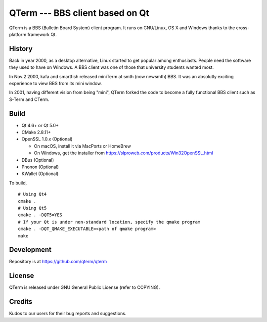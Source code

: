 QTerm --- BBS client based on Qt
============

QTerm is a BBS (Bulletin Board System) client program. It runs on GNU/Linux,
OS X and Windows thanks to the cross-platform framework Qt.


History
-------
Back in year 2000, as a desktop alternative, Linux started to get popular 
among enthusiasts. People need the software they used to have on Windows. 
A BBS client was one of those that university students wanted most.

In Nov.2 2000, kafa and smartfish released miniTerm at smth (now newsmth) BBS.
It was an absolutly exciting experience to view BBS from its mini window.

In 2001, having different vision from being "mini", QTerm forked the code to
become a fully functional BBS client such as S-Term and CTerm.


Build
-----
- Qt 4.6+ or Qt 5.0+
- CMake 2.8.11+
- OpenSSL 1.0.x (Optional)

  - On macOS, install it via MacPorts or HomeBrew
  - On Windows, get the installer from https://slproweb.com/products/Win32OpenSSL.html

- DBus (Optional)
- Phonon (Optional)
- KWallet (Optional)

To build,

::

    # Using Qt4
    cmake .
    # Using Qt5
    cmake . -DQT5=YES
    # If your Qt is under non-standard location, specify the qmake program
    cmake . -DQT_QMAKE_EXECUTABLE=<path of qmake program>
    make

Development
-----------
Repository is at https://github.com/qterm/qterm


License
-------
QTerm is released under GNU General Public License (refer to COPYING).


Credits
-------
Kudos to our users for their bug reports and suggestions.
